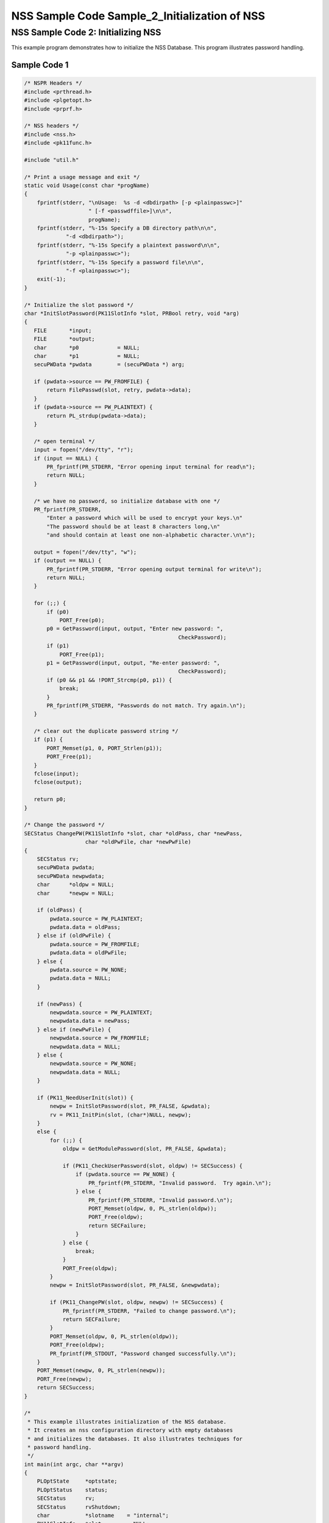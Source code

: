 ==============================================
NSS Sample Code Sample_2_Initialization of NSS
==============================================
.. _NSS_Sample_Code_2_Initializing_NSS:

NSS Sample Code 2: Initializing NSS
-----------------------------------

This example program demonstrates how to initialize the NSS Database. 
This program illustrates password handling.

.. _Sample_Code_1:

Sample Code 1
~~~~~~~~~~~~~

.. code:: brush:

   /* NSPR Headers */
   #include <prthread.h>
   #include <plgetopt.h>
   #include <prprf.h>

   /* NSS headers */
   #include <nss.h>
   #include <pk11func.h>

   #include "util.h"

   /* Print a usage message and exit */
   static void Usage(const char *progName)
   {
       fprintf(stderr, "\nUsage:  %s -d <dbdirpath> [-p <plainpasswc>]"
                       " [-f <passwdffile>]\n\n",
                       progName);
       fprintf(stderr, "%-15s Specify a DB directory path\n\n",
                "-d <dbdirpath>");
       fprintf(stderr, "%-15s Specify a plaintext password\n\n",
                "-p <plainpasswc>");
       fprintf(stderr, "%-15s Specify a password file\n\n",
                "-f <plainpasswc>");
       exit(-1);
   }

   /* Initialize the slot password */
   char *InitSlotPassword(PK11SlotInfo *slot, PRBool retry, void *arg)
   {
      FILE       *input;
      FILE       *output;
      char       *p0            = NULL;
      char       *p1            = NULL;
      secuPWData *pwdata        = (secuPWData *) arg;

      if (pwdata->source == PW_FROMFILE) {
          return FilePasswd(slot, retry, pwdata->data);
      }
      if (pwdata->source == PW_PLAINTEXT) {
          return PL_strdup(pwdata->data);
      }

      /* open terminal */
      input = fopen("/dev/tty", "r");
      if (input == NULL) {
          PR_fprintf(PR_STDERR, "Error opening input terminal for read\n");
          return NULL;
      }

      /* we have no password, so initialize database with one */
      PR_fprintf(PR_STDERR,
          "Enter a password which will be used to encrypt your keys.\n"
          "The password should be at least 8 characters long,\n"
          "and should contain at least one non-alphabetic character.\n\n");

      output = fopen("/dev/tty", "w");
      if (output == NULL) {
          PR_fprintf(PR_STDERR, "Error opening output terminal for write\n");
          return NULL;
      }

      for (;;) {
          if (p0)
              PORT_Free(p0);
          p0 = GetPassword(input, output, "Enter new password: ",
                                                   CheckPassword);
          if (p1)
              PORT_Free(p1);
          p1 = GetPassword(input, output, "Re-enter password: ",
                                                   CheckPassword);
          if (p0 && p1 && !PORT_Strcmp(p0, p1)) {
              break;
          }
          PR_fprintf(PR_STDERR, "Passwords do not match. Try again.\n");
      }

      /* clear out the duplicate password string */
      if (p1) {
          PORT_Memset(p1, 0, PORT_Strlen(p1));
          PORT_Free(p1);
      }
      fclose(input);
      fclose(output);

      return p0;
   }

   /* Change the password */
   SECStatus ChangePW(PK11SlotInfo *slot, char *oldPass, char *newPass,
                      char *oldPwFile, char *newPwFile)
   {
       SECStatus rv;
       secuPWData pwdata;
       secuPWData newpwdata;
       char      *oldpw = NULL;
       char      *newpw = NULL;

       if (oldPass) {
           pwdata.source = PW_PLAINTEXT;
           pwdata.data = oldPass;
       } else if (oldPwFile) {
           pwdata.source = PW_FROMFILE;
           pwdata.data = oldPwFile;
       } else {
           pwdata.source = PW_NONE;
           pwdata.data = NULL;
       }

       if (newPass) {
           newpwdata.source = PW_PLAINTEXT;
           newpwdata.data = newPass;
       } else if (newPwFile) {
           newpwdata.source = PW_FROMFILE;
           newpwdata.data = NULL;
       } else {
           newpwdata.source = PW_NONE;
           newpwdata.data = NULL;
       }

       if (PK11_NeedUserInit(slot)) {
           newpw = InitSlotPassword(slot, PR_FALSE, &pwdata);
           rv = PK11_InitPin(slot, (char*)NULL, newpw);
       }
       else {
           for (;;) {
               oldpw = GetModulePassword(slot, PR_FALSE, &pwdata);

               if (PK11_CheckUserPassword(slot, oldpw) != SECSuccess) {
                   if (pwdata.source == PW_NONE) {
                       PR_fprintf(PR_STDERR, "Invalid password.  Try again.\n");
                   } else {
                       PR_fprintf(PR_STDERR, "Invalid password.\n");
                       PORT_Memset(oldpw, 0, PL_strlen(oldpw));
                       PORT_Free(oldpw);
                       return SECFailure;
                   }
               } else {
                   break;
               }
               PORT_Free(oldpw);
           }
           newpw = InitSlotPassword(slot, PR_FALSE, &newpwdata);

           if (PK11_ChangePW(slot, oldpw, newpw) != SECSuccess) {
               PR_fprintf(PR_STDERR, "Failed to change password.\n");
               return SECFailure;
           }
           PORT_Memset(oldpw, 0, PL_strlen(oldpw));
           PORT_Free(oldpw);
           PR_fprintf(PR_STDOUT, "Password changed successfully.\n");
       }
       PORT_Memset(newpw, 0, PL_strlen(newpw));
       PORT_Free(newpw);
       return SECSuccess;
   }

   /*
    * This example illustrates initialization of the NSS database.
    * It creates an nss configuration directory with empty databases
    * and initializes the databases. It also illustrates techniques for
    * password handling.
    */
   int main(int argc, char **argv)
   {
       PLOptState     *optstate;
       PLOptStatus    status;
       SECStatus      rv;
       SECStatus      rvShutdown;
       char           *slotname    = "internal";
       PK11SlotInfo   *slot        = NULL;
       char           *dbdir       = NULL;
       char           *plainPass   = NULL;
       char           *pwFile      = NULL;

       char * progName = strrchr(argv[0], '/');
       progName = progName ? progName + 1 : argv[0];

       /* Parse command line arguments */
       optstate = PL_CreateOptState(argc, argv, "d:p:q:f:g:");
       while ((status = PL_GetNextOpt(optstate)) == PL_OPT_OK) {
           switch (optstate->option) {
           case 'd':
                dbdir = strdup(optstate->value);
                break;
           case 'p':
                plainPass = strdup(optstate->value);
                break;
           case 'f':
                pwFile = strdup(optstate->value);
                break;
           default:
                Usage(progName);
                break;
           }
       }
       PL_DestroyOptState(optstate);

       if (!dbdir)
           Usage(progName);

       PR_Init(PR_USER_THREAD, PR_PRIORITY_NORMAL, 0);

       /* Create the database */
       rv = NSS_InitReadWrite(dbdir);
       if (rv != SECSuccess) {
           PR_fprintf(PR_STDERR, "NSS_Initialize Failed");
           PR_Cleanup();
           exit(rv);
       }

       if (PL_strcmp(slotname, "internal") == 0)
           slot = PK11_GetInternalKeySlot();

       /*  If creating new database, initialize the password.  */
       rv = ChangePW(slot, plainPass, 0, pwFile, 0);
       if (rv != SECSuccess) {
           PR_fprintf(PR_STDERR, "Failed to change password\n");
       }

       if (slot) {
           PK11_FreeSlot(slot);
       }
       rvShutdown = NSS_Shutdown();
       if (rvShutdown != SECSuccess) {
           PR_fprintf(PR_STDERR, "Failed : NSS_Shutdown()\n");
           rv = SECFailure;
       }

       PR_Cleanup();

       return rv;
   }
   </plainpasswc></plainpasswc></dbdirpath></passwdffile></plainpasswc></dbdirpath></pk11func.h></nss.h></prprf.h></plgetopt.h></prthread.h>